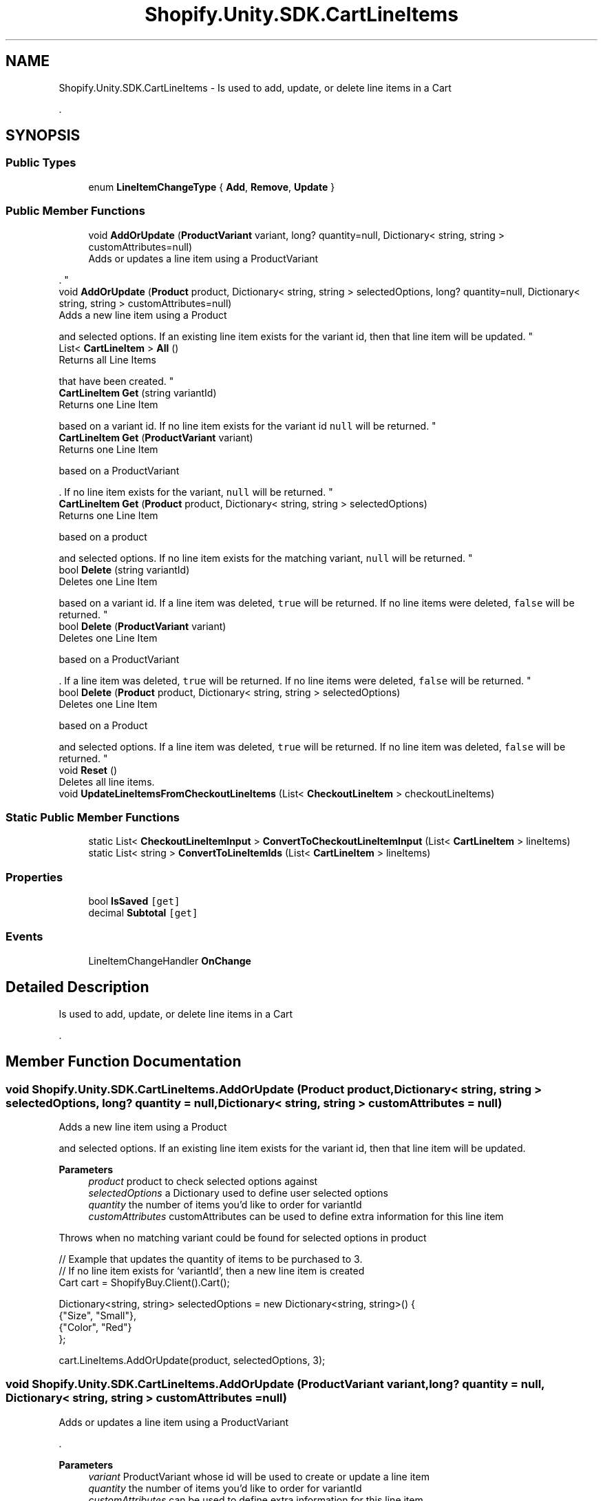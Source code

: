 .TH "Shopify.Unity.SDK.CartLineItems" 3 "Achroma" \" -*- nroff -*-
.ad l
.nh
.SH NAME
Shopify.Unity.SDK.CartLineItems \- Is used to add, update, or delete line items in a Cart 
.PP
\&.  

.SH SYNOPSIS
.br
.PP
.SS "Public Types"

.in +1c
.ti -1c
.RI "enum \fBLineItemChangeType\fP { \fBAdd\fP, \fBRemove\fP, \fBUpdate\fP }"
.br
.in -1c
.SS "Public Member Functions"

.in +1c
.ti -1c
.RI "void \fBAddOrUpdate\fP (\fBProductVariant\fP variant, long? quantity=null, Dictionary< string, string > customAttributes=null)"
.br
.RI "Adds or updates a line item using a ProductVariant 
.PP
\&. "
.ti -1c
.RI "void \fBAddOrUpdate\fP (\fBProduct\fP product, Dictionary< string, string > selectedOptions, long? quantity=null, Dictionary< string, string > customAttributes=null)"
.br
.RI "Adds a new line item using a Product 
.PP
and selected options\&. If an existing line item exists for the variant id, then that line item will be updated\&. "
.ti -1c
.RI "List< \fBCartLineItem\fP > \fBAll\fP ()"
.br
.RI "Returns all Line Items 
.PP
that have been created\&. "
.ti -1c
.RI "\fBCartLineItem\fP \fBGet\fP (string variantId)"
.br
.RI "Returns one Line Item 
.PP
based on a variant id\&. If no line item exists for the variant id \fCnull\fP will be returned\&. "
.ti -1c
.RI "\fBCartLineItem\fP \fBGet\fP (\fBProductVariant\fP variant)"
.br
.RI "Returns one Line Item 
.PP
based on a ProductVariant 
.PP
\&. If no line item exists for the variant, \fCnull\fP will be returned\&. "
.ti -1c
.RI "\fBCartLineItem\fP \fBGet\fP (\fBProduct\fP product, Dictionary< string, string > selectedOptions)"
.br
.RI "Returns one Line Item 
.PP
based on a product 
.PP
and selected options\&. If no line item exists for the matching variant, \fCnull\fP will be returned\&. "
.ti -1c
.RI "bool \fBDelete\fP (string variantId)"
.br
.RI "Deletes one Line Item 
.PP
based on a variant id\&. If a line item was deleted, \fCtrue\fP will be returned\&. If no line items were deleted, \fCfalse\fP will be returned\&. "
.ti -1c
.RI "bool \fBDelete\fP (\fBProductVariant\fP variant)"
.br
.RI "Deletes one Line Item 
.PP
based on a ProductVariant 
.PP
\&. If a line item was deleted, \fCtrue\fP will be returned\&. If no line items were deleted, \fCfalse\fP will be returned\&. "
.ti -1c
.RI "bool \fBDelete\fP (\fBProduct\fP product, Dictionary< string, string > selectedOptions)"
.br
.RI "Deletes one Line Item 
.PP
based on a Product 
.PP
and selected options\&. If a line item was deleted, \fCtrue\fP will be returned\&. If no line item was deleted, \fCfalse\fP will be returned\&. "
.ti -1c
.RI "void \fBReset\fP ()"
.br
.RI "Deletes all line items\&. "
.ti -1c
.RI "void \fBUpdateLineItemsFromCheckoutLineItems\fP (List< \fBCheckoutLineItem\fP > checkoutLineItems)"
.br
.in -1c
.SS "Static Public Member Functions"

.in +1c
.ti -1c
.RI "static List< \fBCheckoutLineItemInput\fP > \fBConvertToCheckoutLineItemInput\fP (List< \fBCartLineItem\fP > lineItems)"
.br
.ti -1c
.RI "static List< string > \fBConvertToLineItemIds\fP (List< \fBCartLineItem\fP > lineItems)"
.br
.in -1c
.SS "Properties"

.in +1c
.ti -1c
.RI "bool \fBIsSaved\fP\fC [get]\fP"
.br
.ti -1c
.RI "decimal \fBSubtotal\fP\fC [get]\fP"
.br
.in -1c
.SS "Events"

.in +1c
.ti -1c
.RI "LineItemChangeHandler \fBOnChange\fP"
.br
.in -1c
.SH "Detailed Description"
.PP 
Is used to add, update, or delete line items in a Cart 
.PP
\&. 
.SH "Member Function Documentation"
.PP 
.SS "void Shopify\&.Unity\&.SDK\&.CartLineItems\&.AddOrUpdate (\fBProduct\fP product, Dictionary< string, string > selectedOptions, long? quantity = \fCnull\fP, Dictionary< string, string > customAttributes = \fCnull\fP)"

.PP
Adds a new line item using a Product 
.PP
and selected options\&. If an existing line item exists for the variant id, then that line item will be updated\&. 
.PP
\fBParameters\fP
.RS 4
\fIproduct\fP product to check selected options against
.br
\fIselectedOptions\fP a Dictionary used to define user selected options
.br
\fIquantity\fP the number of items you'd like to order for variantId
.br
\fIcustomAttributes\fP customAttributes can be used to define extra information for this line item
.RE
.PP
Throws when no matching variant could be found for selected options in product
.PP
.PP
.nf
// Example that updates the quantity of items to be purchased to 3\&.
// If no line item exists for `variantId`, then a new line item is created
Cart cart = ShopifyBuy\&.Client()\&.Cart();

Dictionary<string, string> selectedOptions = new Dictionary<string, string>() {
    {"Size", "Small"},
    {"Color", "Red"}
};

cart\&.LineItems\&.AddOrUpdate(product, selectedOptions, 3);
.fi
.PP
 
.SS "void Shopify\&.Unity\&.SDK\&.CartLineItems\&.AddOrUpdate (\fBProductVariant\fP variant, long? quantity = \fCnull\fP, Dictionary< string, string > customAttributes = \fCnull\fP)"

.PP
Adds or updates a line item using a ProductVariant 
.PP
\&. 
.PP
\fBParameters\fP
.RS 4
\fIvariant\fP ProductVariant whose id will be used to create or update a line item
.br
\fIquantity\fP the number of items you'd like to order for variantId
.br
\fIcustomAttributes\fP can be used to define extra information for this line item
.RE
.PP
.PP
.nf
// Example that updates the quantity of items to be purchased to 3\&.
// If no line item exists for `variantId`, then a new line item is created
Cart cart = ShopifyBuy\&.Client()\&.Cart();

cart\&.LineItems\&.AddOrUpdate(variant, 3);
.fi
.PP
 
.SS "List< \fBCartLineItem\fP > Shopify\&.Unity\&.SDK\&.CartLineItems\&.All ()"

.PP
Returns all Line Items 
.PP
that have been created\&. 
.PP
.nf
// Example that checks how many line items the cart contains
Cart cart = ShopifyBuy\&.Client()\&.Cart();

Debug\&.Log("The cart has " + cart\&.LineItems\&.All()\&.Count + " line items");

.fi
.PP
 
.SS "bool Shopify\&.Unity\&.SDK\&.CartLineItems\&.Delete (\fBProduct\fP product, Dictionary< string, string > selectedOptions)"

.PP
Deletes one Line Item 
.PP
based on a Product 
.PP
and selected options\&. If a line item was deleted, \fCtrue\fP will be returned\&. If no line item was deleted, \fCfalse\fP will be returned\&. 
.PP
\fBParameters\fP
.RS 4
\fIproduct\fP product whose options will be used to determine which line item is deleted
.br
\fIselectedOptions\fP a Dictionary used to define user selected options
.RE
.PP
.PP
.nf
// Example that deletes a line item based on a product and selected options
Cart cart = ShopifyBuy\&.Client()\&.Cart();

Dictionary<string, string> selectedOptions = new Dictionary<string, string>() {
    {"Size", "Small"},
    {"Color", "Red"}
};

Debug\&.Log("Did delete? " + cart\&.LineItems\&.Delete(product, selectedOptions));
.fi
.PP
 
.SS "bool Shopify\&.Unity\&.SDK\&.CartLineItems\&.Delete (\fBProductVariant\fP variant)"

.PP
Deletes one Line Item 
.PP
based on a ProductVariant 
.PP
\&. If a line item was deleted, \fCtrue\fP will be returned\&. If no line items were deleted, \fCfalse\fP will be returned\&. 
.PP
\fBParameters\fP
.RS 4
\fIvariant\fP variant to provide the ID to delete a line item
.RE
.PP
.PP
.nf
// Example that deletes a line item based on a product variant
Cart cart = ShopifyBuy\&.Client()\&.Cart();

Debug\&.Log("Did delete? " + cart\&.LineItems\&.Delete(variant));
.fi
.PP
 
.SS "bool Shopify\&.Unity\&.SDK\&.CartLineItems\&.Delete (string variantId)"

.PP
Deletes one Line Item 
.PP
based on a variant id\&. If a line item was deleted, \fCtrue\fP will be returned\&. If no line items were deleted, \fCfalse\fP will be returned\&. 
.PP
\fBParameters\fP
.RS 4
\fIvariantId\fP variant id used to delete a line item
.RE
.PP
.PP
.nf
// Example that deletes a line item based on variantId
Cart cart = ShopifyBuy\&.Client()\&.Cart();

Debug\&.Log("Did delete? " + cart\&.LineItems\&.Delete(variantId));
.fi
.PP
 
.SS "\fBCartLineItem\fP Shopify\&.Unity\&.SDK\&.CartLineItems\&.Get (\fBProduct\fP product, Dictionary< string, string > selectedOptions)"

.PP
Returns one Line Item 
.PP
based on a product 
.PP
and selected options\&. If no line item exists for the matching variant, \fCnull\fP will be returned\&. 
.PP
\fBParameters\fP
.RS 4
\fIproduct\fP product whose options will be selected
.br
\fIselectedOptions\fP a Dictionary used to define user selected options
.RE
.PP
.PP
.nf
// Example that checks the quantity of a line item based on a product and selected options
Cart cart = ShopifyBuy\&.Client()\&.Cart();

Dictionary<string, string> selectedOptions = new Dictionary<string, string>() {
    {"Size", "Small"},
    {"Color", "Red"}
};

Debug\&.Log(cart\&.LineItems\&.Get(product, selectedOptions)\&.quantity);
.fi
.PP
 
.SS "\fBCartLineItem\fP Shopify\&.Unity\&.SDK\&.CartLineItems\&.Get (\fBProductVariant\fP variant)"

.PP
Returns one Line Item 
.PP
based on a ProductVariant 
.PP
\&. If no line item exists for the variant, \fCnull\fP will be returned\&. 
.PP
\fBParameters\fP
.RS 4
\fIvariant\fP variant whose variant id used to create a line item
.RE
.PP
.PP
.nf
// Example that checks the quantity of a line item based on a variant
Cart cart = ShopifyBuy\&.Client()\&.Cart();

Debug\&.Log(cart\&.LineItems\&.Get(variant)\&.quantity);
.fi
.PP
 
.SS "\fBCartLineItem\fP Shopify\&.Unity\&.SDK\&.CartLineItems\&.Get (string variantId)"

.PP
Returns one Line Item 
.PP
based on a variant id\&. If no line item exists for the variant id \fCnull\fP will be returned\&. 
.PP
\fBParameters\fP
.RS 4
\fIvariantId\fP variant id used to create a line item
.RE
.PP
.PP
.nf
// Example that checks the quantity of a line item based on variantId
Cart cart = ShopifyBuy\&.Client()\&.Cart();

Debug\&.Log(cart\&.LineItems\&.Get(variantId)\&.quantity);
.fi
.PP
 

.SH "Author"
.PP 
Generated automatically by Doxygen for Achroma from the source code\&.
